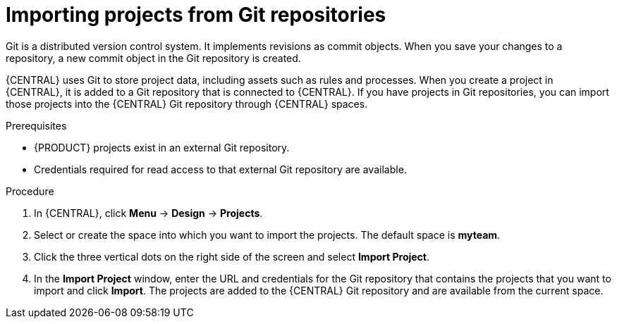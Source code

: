 [id='git-import-proc']

= Importing projects from Git repositories
Git is a distributed version control system. It implements revisions as commit objects. When you save your changes to a repository, a new commit object in the Git repository is created. 

{CENTRAL} uses Git to store project data, including assets such as rules and processes. When you create a project in {CENTRAL}, it is added to a Git repository that is connected to {CENTRAL}. If you have projects in Git repositories, you can import those projects into the {CENTRAL} Git repository through {CENTRAL} spaces.

.Prerequisites
* {PRODUCT} projects exist in an external Git repository.
* Credentials required for read access to that external Git repository are available.

.Procedure
. In {CENTRAL}, click *Menu* -> *Design* -> *Projects*.
. Select or create the space into which you want to import the projects. The default space is *myteam*.
. Click the three vertical dots on the right side of the screen and select *Import Project*.
. In the *Import Project* window, enter the URL and credentials for the Git repository that contains the projects that you want to import and click *Import*. The projects are added to the {CENTRAL} Git repository and are available from the current space.

